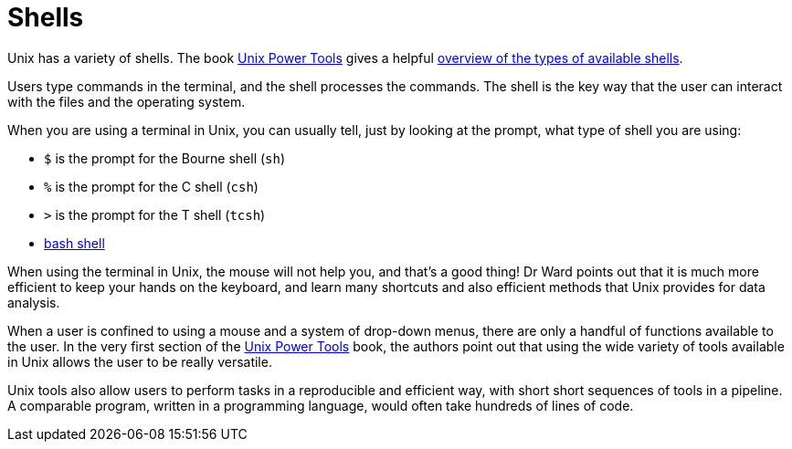 = Shells

Unix has a variety of shells.  The book https://learning.oreilly.com/library/view/unix-power-tools/0596003307/[Unix Power Tools]
gives a helpful https://learning.oreilly.com/library/view/unix-power-tools/0596003307/ch01.html#upt3-CHP-1-SECT-6[overview of the types of available shells].

Users type commands in the terminal, and the shell processes the commands.  The shell is the key way that the user can interact with the files and the operating system.

When you are using a terminal in Unix, you can usually tell, just by looking at the prompt, what type of shell you are using:

* `$` is the prompt for the Bourne shell (`sh`)
* `%` is the prompt for the C shell (`csh`)
* `>` is the prompt for the T shell (`tcsh`)
* xref:bash-overview.adoc[bash shell]

When using the terminal in Unix, the mouse will not help you, and that's a good thing!  Dr Ward points out that it is much more efficient to keep your hands on the keyboard, and learn many shortcuts and also efficient methods that Unix provides for data analysis.

When a user is confined to using a mouse and a system of drop-down menus, there are only a handful of functions available to the user.  In the very first section of the https://learning.oreilly.com/library/view/unix-power-tools/0596003307/ch01.html#upt3-CHP-1-SECT-1[Unix Power Tools] book, the authors point out that using the wide variety of tools available in Unix allows the user to be really versatile.

Unix tools also allow users to perform tasks in a reproducible and efficient way, with short short sequences of tools in a pipeline.  A comparable program, written in a programming language, would often take hundreds of lines of code.



